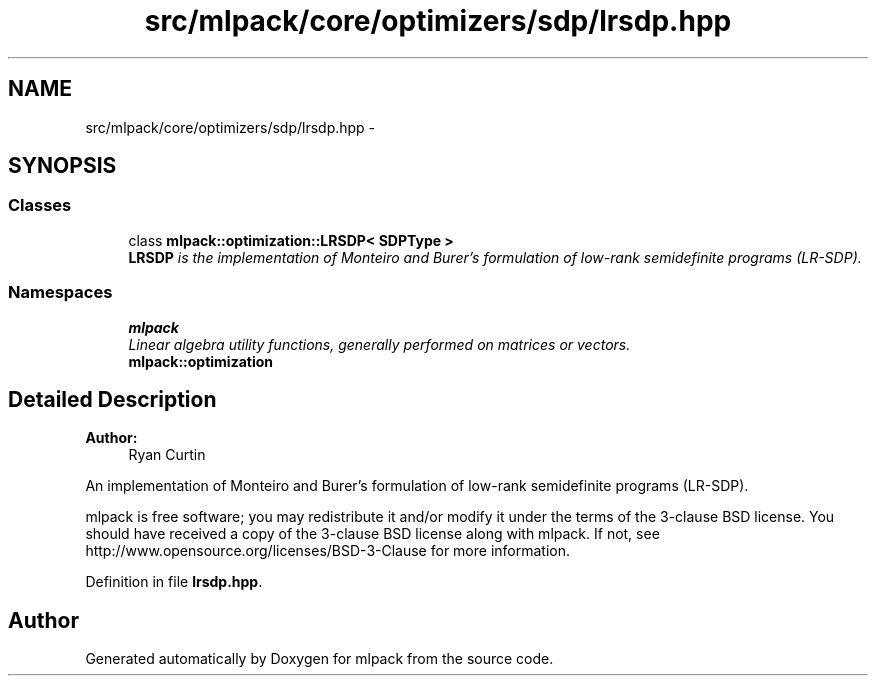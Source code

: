 .TH "src/mlpack/core/optimizers/sdp/lrsdp.hpp" 3 "Sat Mar 25 2017" "Version master" "mlpack" \" -*- nroff -*-
.ad l
.nh
.SH NAME
src/mlpack/core/optimizers/sdp/lrsdp.hpp \- 
.SH SYNOPSIS
.br
.PP
.SS "Classes"

.in +1c
.ti -1c
.RI "class \fBmlpack::optimization::LRSDP< SDPType >\fP"
.br
.RI "\fI\fBLRSDP\fP is the implementation of Monteiro and Burer's formulation of low-rank semidefinite programs (LR-SDP)\&. \fP"
.in -1c
.SS "Namespaces"

.in +1c
.ti -1c
.RI " \fBmlpack\fP"
.br
.RI "\fILinear algebra utility functions, generally performed on matrices or vectors\&. \fP"
.ti -1c
.RI " \fBmlpack::optimization\fP"
.br
.in -1c
.SH "Detailed Description"
.PP 

.PP
\fBAuthor:\fP
.RS 4
Ryan Curtin
.RE
.PP
An implementation of Monteiro and Burer's formulation of low-rank semidefinite programs (LR-SDP)\&.
.PP
mlpack is free software; you may redistribute it and/or modify it under the terms of the 3-clause BSD license\&. You should have received a copy of the 3-clause BSD license along with mlpack\&. If not, see http://www.opensource.org/licenses/BSD-3-Clause for more information\&. 
.PP
Definition in file \fBlrsdp\&.hpp\fP\&.
.SH "Author"
.PP 
Generated automatically by Doxygen for mlpack from the source code\&.
